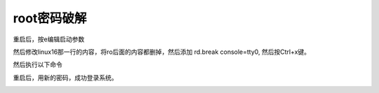 root密码破解
##############

重启后，按e编辑启动参数

.. image:: ../../images/password_break1.jpg

然后修改linux16那一行的内容，将ro后面的内容都删掉，然后添加 rd.break console=tty0, 然后按Ctrl+x键。

.. image:: ../../images/password_break2.jpg

然后执行以下命令

.. code-block:: bash
    :linenos:

    mount -o remount,rw /sysroot   #重新挂载/sysroot，使其拥有写的权限。
    chroot /sysroot  #改变根目录到/sysroot下。
    passwd root  #修改root密码
    touch /.autorelabel  #重新做selinux的标记，如果开启了selinux，没这个操作会报错，系统可能进不去。
    exit # 退出当前shell
    reboot #重启。

.. image:: ../../images/password_break3.jpg

重启后，用新的密码，成功登录系统。

.. image:: ../../images/password_break4.jpg
